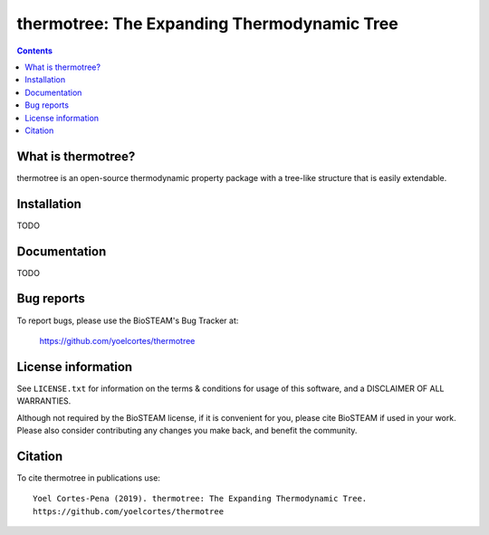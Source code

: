 ============================================
thermotree: The Expanding Thermodynamic Tree
============================================
.. image:: http://img.shields.io/badge/license-MIT-blue.svg?style=flat
   :target: https://github.com/yoelcortes/thermotree/blob/master/LICENSE.txt
   :alt: license


.. contents::

What is thermotree?
-----------------

thermotree is an open-source thermodynamic property package with a tree-like structure that is easily extendable.

Installation
------------

TODO

Documentation
-------------

TODO

Bug reports
-----------

To report bugs, please use the BioSTEAM's Bug Tracker at:

    https://github.com/yoelcortes/thermotree


License information
-------------------

See ``LICENSE.txt`` for information on the terms & conditions for usage
of this software, and a DISCLAIMER OF ALL WARRANTIES.

Although not required by the BioSTEAM license, if it is convenient for you,
please cite BioSTEAM if used in your work. Please also consider contributing
any changes you make back, and benefit the community.


Citation
--------

To cite thermotree in publications use::

    Yoel Cortes-Pena (2019). thermotree: The Expanding Thermodynamic Tree.
    https://github.com/yoelcortes/thermotree
